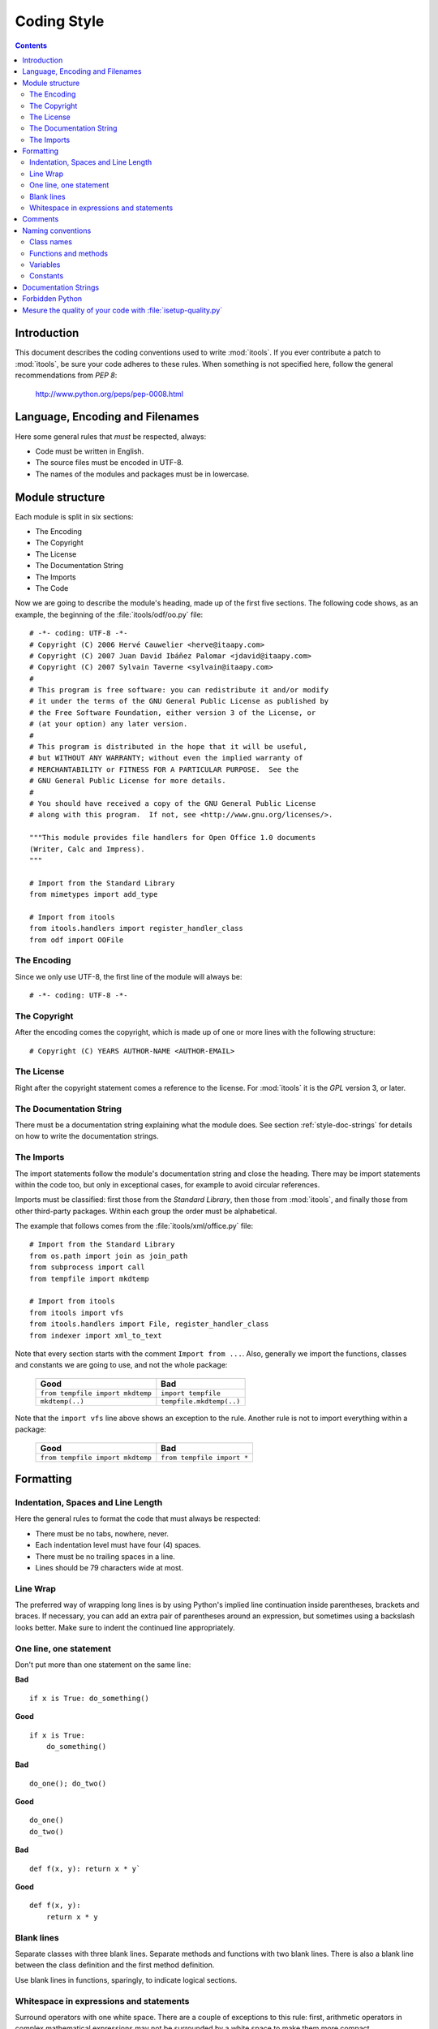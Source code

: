 .. _style:

Coding Style
############

.. contents::


Introduction
============

This document describes the coding conventions used to write :mod:`itools`. If
you ever contribute a patch to :mod:`itools`, be sure your code adheres to
these rules.  When something is not specified here, follow the general
recommendations from *PEP 8*:

    http://www.python.org/peps/pep-0008.html


Language, Encoding and Filenames
================================

Here some general rules that *must* be respected, always:

* Code must be written in English.
* The source files must be encoded in UTF-8.
* The names of the modules and packages must be in lowercase.


Module structure
================

Each module is split in six sections:

* The Encoding
* The Copyright
* The License
* The Documentation String
* The Imports
* The Code

Now we are going to describe the module's heading, made up of the first five
sections.  The following code shows, as an example, the beginning of the
:file:`itools/odf/oo.py` file::

    # -*- coding: UTF-8 -*-
    # Copyright (C) 2006 Hervé Cauwelier <herve@itaapy.com>
    # Copyright (C) 2007 Juan David Ibáñez Palomar <jdavid@itaapy.com>
    # Copyright (C) 2007 Sylvain Taverne <sylvain@itaapy.com>
    #
    # This program is free software: you can redistribute it and/or modify
    # it under the terms of the GNU General Public License as published by
    # the Free Software Foundation, either version 3 of the License, or
    # (at your option) any later version.
    #
    # This program is distributed in the hope that it will be useful,
    # but WITHOUT ANY WARRANTY; without even the implied warranty of
    # MERCHANTABILITY or FITNESS FOR A PARTICULAR PURPOSE.  See the
    # GNU General Public License for more details.
    #
    # You should have received a copy of the GNU General Public License
    # along with this program.  If not, see <http://www.gnu.org/licenses/>.

    """This module provides file handlers for Open Office 1.0 documents
    (Writer, Calc and Impress).
    """

    # Import from the Standard Library
    from mimetypes import add_type

    # Import from itools
    from itools.handlers import register_handler_class
    from odf import OOFile


The Encoding
------------

Since we only use UTF-8, the first line of the module will always be::

    # -*- coding: UTF-8 -*-


The Copyright
-------------

After the encoding comes the copyright, which is made up of one or more lines
with the following structure::

    # Copyright (C) YEARS AUTHOR-NAME <AUTHOR-EMAIL>


The License
-----------

Right after the copyright statement comes a reference to the license. For
:mod:`itools` it is the *GPL* version 3, or later.


The Documentation String
------------------------

There must be a documentation string explaining what the module does. See
section :ref:`style-doc-strings` for details on how to write the documentation
strings.


The Imports
-----------

The import statements follow the module's documentation string and close the
heading. There may be import statements within the code too, but only in
exceptional cases, for example to avoid circular references.

Imports must be classified: first those from the *Standard Library*, then
those from :mod:`itools`, and finally those from other third-party packages.
Within each group the order must be alphabetical.

The example that follows comes from the :file:`itools/xml/office.py` file::

    # Import from the Standard Library
    from os.path import join as join_path
    from subprocess import call
    from tempfile import mkdtemp

    # Import from itools
    from itools import vfs
    from itools.handlers import File, register_handler_class
    from indexer import xml_to_text

Note that every section starts with the comment ``Import from ...``.  Also,
generally we import the functions, classes and constants we are going to use,
and not the whole package:

    ================================ ========================
    Good                             Bad
    ================================ ========================
    ``from tempfile import mkdtemp`` ``import tempfile``
    -------------------------------- ------------------------
    ``mkdtemp(..)``                  ``tempfile.mkdtemp(..)``
    ================================ ========================

Note that the ``import vfs`` line above shows an exception to the rule.
Another rule is not to import everything within a package:

    ================================ ==========================
    Good                             Bad
    ================================ ==========================
    ``from tempfile import mkdtemp`` ``from tempfile import *``
    ================================ ==========================


Formatting
==========


Indentation, Spaces and Line Length
-----------------------------------

Here the general rules to format the code that must always be respected:

* There must be no tabs, nowhere, never.
* Each indentation level must have four (4) spaces.
* There must be no trailing spaces in a line.
* Lines should be 79 characters wide at most.


Line Wrap
---------

The preferred way of wrapping long lines is by using Python's implied line
continuation inside parentheses, brackets and braces. If necessary, you can
add an extra pair of parentheses around an expression, but sometimes using a
backslash looks better. Make sure to indent the continued line appropriately.


One line, one statement
-----------------------

Don't put more than one statement on the same line:


**Bad**
::

    if x is True: do_something()

**Good**
::

    if x is True:
        do_something()

**Bad**
::

    do_one(); do_two()

**Good**
::

    do_one()
    do_two()


**Bad**
::

    def f(x, y): return x * y`

**Good**
::

    def f(x, y):
        return x * y


Blank lines
-----------

Separate classes with three blank lines. Separate methods and functions with
two blank lines. There is also a blank line between the class definition and
the first method definition.

Use blank lines in functions, sparingly, to indicate logical sections.



Whitespace in expressions and statements
----------------------------------------

Surround operators with one white space. There are a couple of exceptions to
this rule: first, arithmetic operators in complex mathematical expressions may
not be surrounded by a white space to make them more compact.

And the the sign ``=`` used in keyword arguments should not be surrounded by
spaces, never:

    =========================== =============================
    Good                        Bad
    =========================== =============================
    ``Document(title="hello")`` ``Document(title = "hello")``
    =========================== =============================

Never add spaces neither before nor after parentheses, brackets or braces.
The only exception is for list comprehensions, where it is allowed to add a
space after the opening bracket, and another space before the closing bracket.

The comma and colon must be followed by a space (or a new line), but never put
a space before. The only exception is for one element tuples, where the comma
must be immediately followed by the closing parentheses.  The semicolon should
never be used.


Comments
========

Comments must describe the code that follows them, and must be indented to the
same level of that code. Inline comments are not allowed; this is to say, a
comment always starts a new line.

A comment starts by a single ``#`` character followed by a space.

Comments must be written in good English (as good as the developer can write
it). This means, for example, that the first letter must be capitalized.


Naming conventions
==================

The names of *variables*, *classes*, *functions*, *methods* and *constants*
are written with one or more English words. Most of the words used are
*nouns*, *verbs*, and *adjectives*.

Abbreviations may be used, but in general it is preferred the complete word,
for example, ``language`` instead of ``lang``. When an abbreviation is not
obvious, its meaning should be explained with a comment.

The allowed naming conventions are three:

* **lower_case_with_underscores** All words are in lowercase and separated by
  an underscore. This convention is used for *variables*, *functions* and
  *methods*.
* **UPPER_CASE_WITH_UNDERSCORES** All words are in uppercase and separated by
  an underscore. Used only for *constants*.
* **CapitalizedWords** All words start by an uppercase, with the rest of the
  word in lowercase. Words are not separated by any character, the uppercase
  letters serve to visually distinguish when a new word starts. Used only for
  *classes*.


Class names
-----------

Class names are written in capitalized words. Typically they are made of nouns
and/or adjectives.


Functions and methods
---------------------

Functions and methods are written in lowercase with underscores.

They must start by a verb, and they should be followed by a complement that
clarifies what the function does. For example, it is better to spell
``set_object`` than just ``set``.


Variables
---------

Variables are written in lowercase with underscores. Most of the time they are
nouns with or without adjectives.

One letter variables may be used in mathematical expressions, for sequence
indexes, or in comprehensive lists::

    public = [ x for x in handlers if x.state == 'public' ]


Constants
---------

Constants are written in uppercase with underscores.


.. _style-doc-strings:

Documentation Strings
=====================

Follow the general recommendations from PEP 257:

    http://www.python.org/peps/pep-0257.html


Forbidden Python
================

There are several Python constructs that must be avoided... {\bf TODO}


Mesure the quality of your code with :file:`isetup-quality.py`
==============================================================

We develop a script that mesure Python source code quality.  This script help
you to identify and fix some coding style mistakes as:

* Lines with tabulators
* Lines longer than 79 characters
* Lines with trailing whitespaces
* Lines bad indented
* Bad used of exceptions
* ...

Here, you can find the list of options available:

.. code-block:: sh

    $ isetup-quality.py --help

    Usage: isetup-quality.py [OPTIONS] [FILES]

    Shows some statistics about the quality of the Python code

    Options:
      --version            show program's version number and exit
      -h, --help           show this help message and exit
      -f, --fix            makes some small improvements to  the source code (MAKE
                           A BACKUP FIRST)
      -w INT, --worse=INT  number of worse files showed, 0 for all
      -s, --show-lines     give the line of each problem found
      -g, --graph          create graphs of code quality evolution.

Here some examples of script Usage:

    +-------------------------------------------------+--------------------------------------------------+
    | Command                                         | Description                                      |
    +=================================================+==================================================+
    | ``isetup-quality.py`` ``*.py``                  | Analyse all Python files in your directory.      |
    | ``isetup-quality.py`` ``file1.py`` ``file2.py`` | Analyse the two files ``file1.py`` and           |
    |                                                 | ``file2.py``.                                    |
    +-------------------------------------------------+--------------------------------------------------+
    | ``isetup-quality.py``                           | If your project is versioned with GIT, the       |
    |                                                 | script will analyse all files versionned in your |
    |                                                 | repository.                                      |
    +-------------------------------------------------+--------------------------------------------------+
    | ``isetup-quality.py -f``                        | The script will fix automaticaly somes mistakes  |
    |                                                 | (as remove trailing whitespaces) of your         |
    |                                                 | versionned files.                                |
    +-------------------------------------------------+--------------------------------------------------+
    | ``isetup-quality.py -w 3``                      | List the 3 worses files for each category of     |
    |                                                 | problem.                                         |
    +-------------------------------------------------+--------------------------------------------------+
    | ``isetup-quality.py -s example.py``             | Will list all errors found in the file           |
    |                                                 | ``example.py``, and will give the exact line     |
    |                                                 | number at which the error is detected.           |
    +-------------------------------------------------+--------------------------------------------------+
    | ``isetup-quality.py --graph``                   | You also can generate graphics (if your project  |
    |                                                 | is versionned with GIT) representing the         |
    |                                                 | evolution of the quality of your Python code     |
    |                                                 | within the time.                                 |
    +-------------------------------------------------+--------------------------------------------------+



